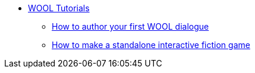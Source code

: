 * xref:index.adoc[WOOL Tutorials]
** xref:tutorial-author-first-wool-dialogue.adoc[How to author your first WOOL dialogue]
** xref:tutorial-interactive-fiction-game.adoc[How to make a standalone interactive fiction game]
